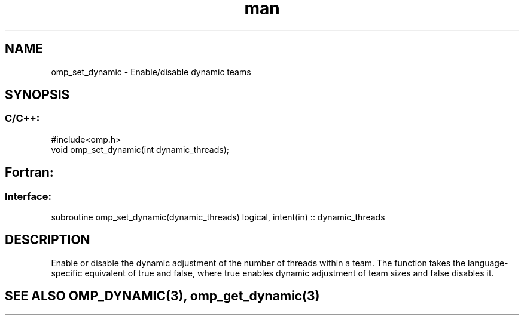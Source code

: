 .\" Manpage for omp_set_dynamic.
.TH man 3 "14 Oct 2017" "1.0" "omp_set_dynamic"

.SH NAME
omp_set_dynamic \- Enable/disable dynamic teams
.SH SYNOPSIS
.SS C/C++:
.br
#include<omp.h>
.br
void omp_set_dynamic(int dynamic_threads);            

.SH Fortran:
.SS Interface:
.br
subroutine omp_set_dynamic(dynamic_threads) logical, intent(in) :: dynamic_threads            

.SH DESCRIPTION
Enable or disable the dynamic adjustment of the number of threads within a team.  The function takes the language-specific equivalent of true and false, where true enables dynamic adjustment of team sizes and false disables it.      

.SH SEE ALSO OMP_DYNAMIC(3), omp_get_dynamic(3)
